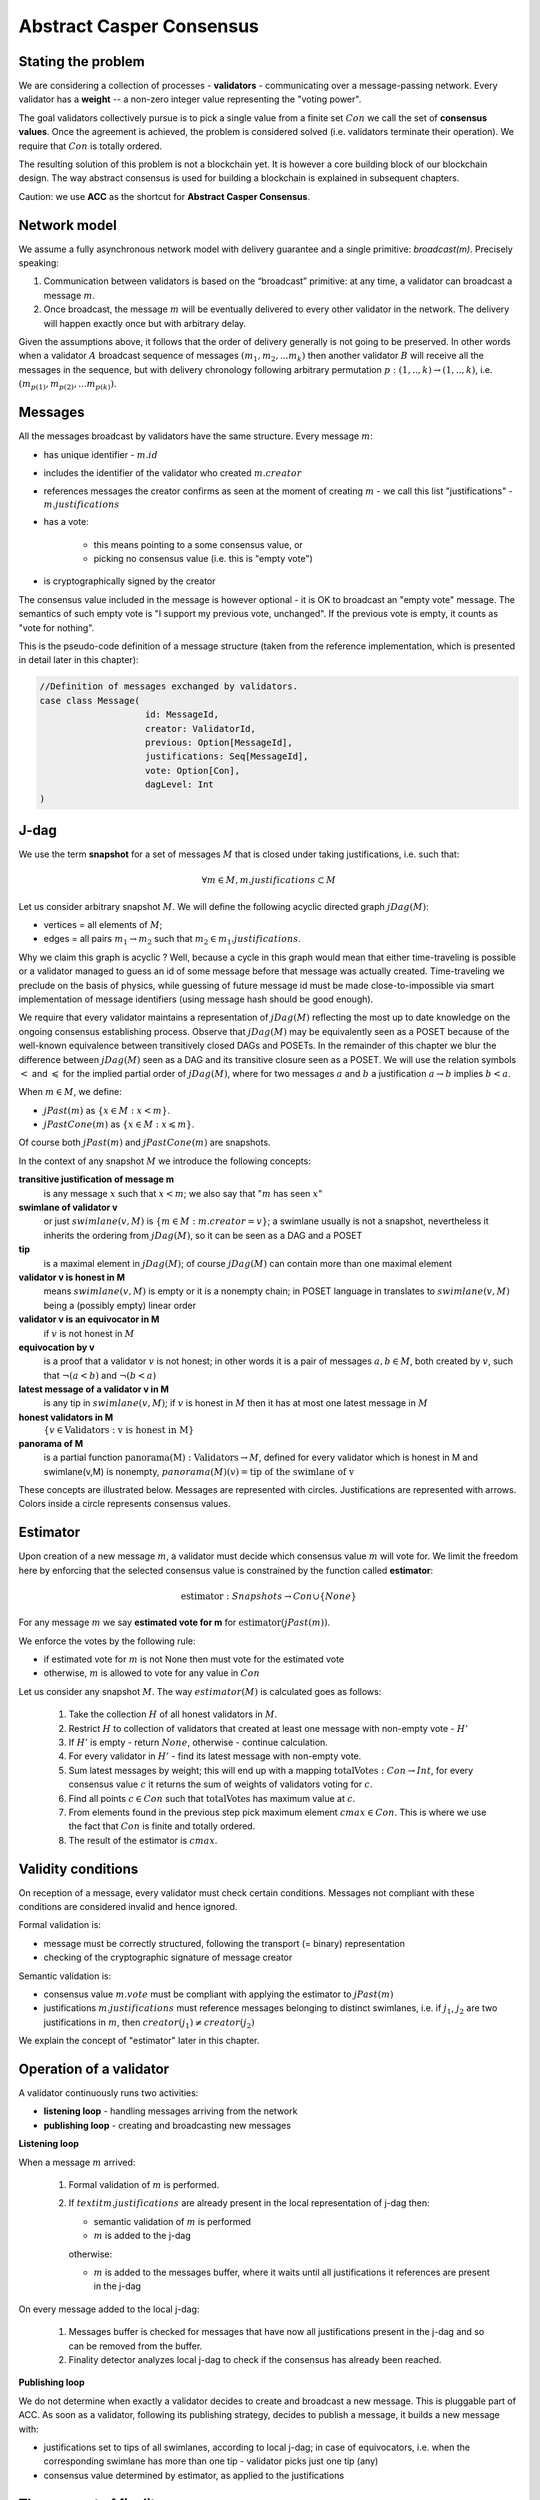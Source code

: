 Abstract Casper Consensus
=========================

Stating the problem
-------------------

We are considering a collection of processes - **validators** - communicating over a message-passing network. Every
validator has a **weight** -- a non-zero integer value representing the "voting power".

The goal validators collectively pursue is to pick a single value from a finite set :math:`Con` we call
the set of **consensus values**. Once the agreement is achieved, the problem is considered solved (i.e. validators
terminate their operation). We require that :math:`Con` is totally ordered.

The resulting solution of this problem is not a blockchain yet. It is however a core building block of our blockchain
design. The way abstract consensus is used for building a blockchain is explained in subsequent chapters.

Caution: we use **ACC** as the shortcut for **Abstract Casper Consensus**.

Network model
-------------

We assume a fully asynchronous network model with delivery guarantee and a single primitive: `broadcast(m)`. Precisely
speaking:

1. Communication between validators is based on the “broadcast” primitive: at any time, a validator can broadcast a
   message :math:`m`.
2. Once broadcast, the message :math:`m` will be eventually delivered to every other validator in the network. The
   delivery will happen exactly once but with arbitrary delay.

Given the assumptions above, it follows that the order of delivery generally is not going to be preserved. In other
words when a validator :math:`A` broadcast sequence of messages :math:`(m_1, m_2, ... m_k)` then another validator
:math:`B` will receive all the messages in the sequence, but with delivery chronology following arbitrary permutation
:math:`p:(1,..,k) \rightarrow (1,..,k)`, i.e. :math:`(m_{p(1)}, m_{p(2)}, ... m_{p(k)})`.

Messages
--------

All the messages broadcast by validators have the same structure. Every message :math:`m`:

- has unique identifier - :math:`m.id`
- includes the identifier of the validator who created :math:`m.creator`
- references messages the creator confirms as seen at the moment of creating :math:`m` - we call this list
  "justifications" - :math:`m.justifications`
- has a vote:

    - this means pointing to a some consensus value, or
    - picking no consensus value (i.e. this is "empty vote")

- is cryptographically signed by the creator

The consensus value included in the message is however optional - it is OK to broadcast an "empty vote" message. The
semantics of such empty vote is "I support my previous vote, unchanged". If the previous vote is empty, it counts
as "vote for nothing".

This is the pseudo-code definition of a message structure (taken from the reference implementation, which is
presented in detail later in this chapter):

.. code:: scala

    //Definition of messages exchanged by validators.
    case class Message(
                        id: MessageId,
                        creator: ValidatorId,
                        previous: Option[MessageId],
                        justifications: Seq[MessageId],
                        vote: Option[Con],
                        dagLevel: Int
    )

J-dag
-----

We use the term **snapshot** for a set of messages :math:`M`  that is closed under taking justifications, i.e. such that:

.. math::

  \forall{m \in M}, m.justifications \subset M

Let us consider arbitrary snapshot :math:`M`. We will define the following acyclic directed graph :math:`jDag(M)`:

-  vertices = all elements of :math:`M`;
-  edges = all pairs :math:`m_1 \rightarrow m_2` such that :math:`m_2 \in m_1.justifications`.

Why we claim this graph is acyclic ? Well, because a cycle in this graph would mean that either time-traveling is
possible or a validator managed to guess an id of some message before that message was actually created. Time-traveling
we preclude on the basis of physics, while guessing of future message id must be made close-to-impossible via smart
implementation of message identifiers (using message hash should be good enough).

We require that every validator maintains a representation of :math:`jDag(M)` reflecting the most up to date
knowledge on the ongoing consensus establishing process. Observe that :math:`jDag(M)` may be equivalently seen as
a POSET because of the well-known equivalence between transitively closed DAGs and POSETs. In the remainder of this
chapter we blur the difference between :math:`jDag(M)` seen as a DAG and its transitive closure seen as a POSET.
We will use the relation symbols :math:`<` and :math:`\leqslant` for the implied partial order of :math:`jDag(M)`,
where for two messages :math:`a` and :math:`b` a justification :math:`a \to b` implies :math:`b < a`.

When :math:`m \in M`, we define:

- :math:`jPast(m)` as :math:`\{x \in M: x < m \}`.
- :math:`jPastCone(m)` as :math:`\{x \in M: x \leqslant m \}`.

Of course both :math:`jPast(m)` and :math:`jPastCone(m)` are snapshots.

In the context of any snapshot :math:`M` we introduce the following concepts:

**transitive justification of message m**
   is any message :math:`x` such that :math:`x < m`; we also say that ":math:`m` has seen :math:`x`"

**swimlane of validator v**
   or just :math:`swimlane(v,M)` is :math:`\{m \in M: m.creator = v\}`; a swimlane usually is not a snapshot,
   nevertheless it inherits the ordering from  :math:`jDag(M)`, so it can be seen as a DAG and a POSET

**tip**
   is a maximal element in :math:`jDag(M)`; of course :math:`jDag(M)` can contain more than one maximal element

**validator v is honest in M**
   means :math:`swimlane(v,M)` is empty or it is a nonempty chain; in POSET language in translates to
   :math:`swimlane(v,M)` being a (possibly empty) linear order

**validator v is an equivocator in M**
   if :math:`v` is not honest in :math:`M`

**equivocation by v**
   is a proof that a validator :math:`v` is not honest; in other words it is a pair of messages :math:`a,b \in M`,
   both created by :math:`v`, such that :math:`\neg (a < b)` and :math:`\neg (b < a)`

**latest message of a validator v in M**
   is any tip in :math:`swimlane(v,M)`; if :math:`v` is honest in :math:`M` then it has at most one latest message
   in :math:`M`

**honest validators in M**
  :math:`\{v \in \textit{Validators}: \textit{v is honest in M}\}`

**panorama of M**
   is a partial function :math:`\textit{panorama(M)}: \textit{Validators} \rightarrow M`, defined for every validator
   which is honest in M and swimlane(v,M) is nonempty, :math:`panorama(M)(v) = \textit{tip of the swimlane of v}`

These concepts are illustrated below. Messages are represented with circles. Justifications are represented with
arrows. Colors inside a circle represents consensus values.

.. figure:: pictures/acc-concepts.png
    :width: 100%
    :align: center

.. figure:: pictures/acc-jpastcone.png
    :width: 100%
    :align: center

Estimator
---------

Upon creation of a new message :math:`m`, a validator must decide which consensus value :math:`m` will vote for. We limit
the freedom here by enforcing that the selected consensus value is constrained by the function called
**estimator**:

.. math::

  \textit{estimator}: Snapshots \to Con \cup \{ None \}

For any message :math:`m` we say **estimated vote for m** for :math:`\textit{estimator}(jPast(m))`.

We enforce the votes by the following rule:

- if estimated vote for :math:`m` is not None then must vote for the estimated vote
- otherwise, :math:`m` is allowed to vote for any value in :math:`Con`

Let us consider any snapshot :math:`M`. The way :math:`estimator(M)` is calculated goes as follows:

  1. Take the collection :math:`H` of all honest validators in :math:`M`.
  2. Restrict :math:`H` to collection of validators that created at least one message with non-empty vote - :math:`H'`
  3. If :math:`H'` is empty - return :math:`None`, otherwise - continue calculation.
  4. For every validator in :math:`H'` - find its latest message with non-empty vote.
  5. Sum latest messages by weight; this will end up with a mapping :math:`\textit{totalVotes}: Con \to Int`,
     for every consensus value :math:`c` it returns the sum of weights of validators voting for :math:`c`.
  6. Find all points :math:`c \in Con` such that :math:`\textit{totalVotes}` has maximum value at :math:`c`.
  7. From elements found in the previous step pick maximum element :math:`cmax \in Con`. This is where we use the fact
     that :math:`Con` is finite and totally ordered.
  8. The result of the estimator is :math:`cmax`.

Validity conditions
-------------------

On reception of a message, every validator must check certain conditions. Messages not compliant with these conditions
are considered invalid and hence ignored.

Formal validation is:

- message must be correctly structured, following the transport (= binary) representation
- checking of the cryptographic signature of message creator

Semantic validation is:

- consensus value :math:`m.vote` must be compliant with applying the estimator to :math:`jPast(m)`
- justifications :math:`m.justifications` must reference messages belonging to distinct swimlanes,
  i.e. if :math:`j_1`, :math:`j_2` are two justifications in :math:`m`, then :math:`creator(j_1) \ne creator(j_2)`

We explain the concept of "estimator" later in this chapter.

Operation of a validator
------------------------

A validator continuously runs two activities:

- **listening loop** - handling messages arriving from the network
- **publishing loop** - creating and broadcasting new messages

**Listening loop**

When a message :math:`m` arrived:

  1. Formal validation of :math:`m` is performed.
  2. If :math:`textit{m.justifications}` are already present in the local representation of j-dag then:

     - semantic validation of :math:`m` is performed
     - :math:`m` is added to the j-dag

     otherwise:

     - :math:`m` is added to the messages buffer, where it waits until all justifications it references are present
       in the j-dag

On every message added to the local j-dag:

  1. Messages buffer is checked for messages that have now all justifications present in the j-dag and so can be removed
     from the buffer.
  2. Finality detector analyzes local j-dag to check if the consensus has already been reached.

**Publishing loop**

We do not determine when exactly a validator decides to create and broadcast a new message. This is pluggable part
of ACC. As soon as a validator, following its publishing strategy, decides to publish a message, it builds a new
message with:

- justifications set to tips of all swimlanes, according to local j-dag; in case of equivocators, i.e. when the
  corresponding swimlane has more than one tip - validator picks just one tip (any)
- consensus value determined by estimator, as applied to the justifications

The concept of finality
-----------------------

When the consensus is reached
~~~~~~~~~~~~~~~~~~~~~~~~~~~~~

A validator :math:`v` constantly analyzes its local j-dag to observe a value :math:`c \in Con` becoming "locked" in the
following sense:

- from now on, the estimator applied to local j-dag tips will always return :math:`c`
- the same phenomenon is guaranteed to happen also for other validators (eventually)

If such locking happens, we say that **consensus value c is now finalized**, i.e. the consensus was reached with
value :math:`c \in Con` being the winner.

Malicious validators
~~~~~~~~~~~~~~~~~~~~

In general - malicious validators can stop consensus from happening. We need to adjust the concept of finalization
so to account for this problem.

There are 4 ways a validator can expose malicious behaviour:

1. Be silent (= stop producing messages)
2. Produce malformed messages.
3. Violate the condition that a message must vote on a value derived from justifications via the estimator.
4. Equivocate.

Case (3) can really be considered a sub-case of (2), and (2) can be evaded by assuming that validators reject
malformed messages on reception. So, the only real problems come from (1) and (4):

- Problem (1) is something we are not addressing within ACC.
- Problem (4) is something we control explicitly in the finality calculation.

Closer look at equivocations
~~~~~~~~~~~~~~~~~~~~~~~~~~~~

Equivocations do break consensus. Intuition for this is clear - if everybody cheats by concurrently voting for
different values, validators will never come up with a decision the value is finally agreed upon.

It may be not immediately obvious how equivocations are possible in the context of the rule that the estimator function
determines the consensus value to vote for. It is worth noticing that:

1. The essence of an equivocation is not about voting for different consensus values; it is about behaving in
   a “schizophrenic” way by pretending that “I have not seen my previous message”.
2. A Validator does not have to reveal all messages actually received. “Revealing” happens at the creation of a new
   message - by listing justifications of this message. The protocol does not prevent a validator from hiding
   knowledge, i.e. listing as justifications "old" messages.
3. Technically, to create an equivocation is very easy - all one have to do is to create a branch own the swimlane.
   Such a branch is created every time when for a message :math:`m` its transitive justifications :math:`jPastCone(m)`
   do not include previous message by :math:`m.creator`.

Finality criteria
~~~~~~~~~~~~~~~~~

Let :math:`\mathcal{M}` be the set of all possible formally correct messages. Let :math:`\textit{Snapshots}(\mathcal{M})`
be the set of all justifications-closed subsets of :math:`\mathcal{M}`.

Because of equivocations, finality really means “consensus value :math:`c` being locked as long as the fraction
of honest nodes is sufficiently high”. We express the “sufficiently high” part by introducing the concept
of **faults tolerance threshold**, or **FTT** in short. This leads us to the improved definition of finality:

A value :math:`c \in Con` is finalized in a snapshot :math:`S \in \textit{Snapshots}(\mathcal{M})` with fault
tolerance :math:`t`
if:

1. :math:`\textit{Estimator}(S) = c`
2. For every snapshot :math:`S \in \mathit{Snapshots}(\mathcal{M})` such that :math:`S \subset R` one of the following
   is true:

  - :math:`Estimator(R) = c`
  - total weights of equivocators visible in :math:`R` is bigger than :math:`t`

**Finality criterion** is any function :math:`fc: \mathit{Snapshots}(\mathcal{M}) \times Int \to C \cup {EMPTY}` such
that if :math:`fc(S,t) = c` then :math:`c` is finalized in :math:`S` with fault tolerance :math:`t`.

Intuitively, finality is something that is easy to define mathematically but potentially hard to discover by an
efficient calculation. Therefore in general we discuss various finality criteria, which are approximations of finality.
Finality criteria may differ by sensitivity (= how they are not overlooking existing finality) and computational
efficacy.

Calculating finality
--------------------

Introduction
~~~~~~~~~~~~

We describe here the criterion of finality codenamed “Summit theory ver 2”. This criterion has two parameters:

-  **ftt: Int** - “absolute” fault tolerance threshold (expressed as total weight)
-  **ack_level: Int** - acknowledgement level; an integer value bigger than zero

The criterion is centered about the concept of "summit". Summits are subgraphs of j-dag fulfilling certain properties.
We will use the term **k-summit** for a summit formed with acknowledgement level k.

Once a k-level summit is found, the consensus is achieved.

Visual notation
~~~~~~~~~~~~~~~

To investigate the summit theory we developed a simulator and a visual notation. Pictures in this chapter are produced
with this simulator.

This is an example of 1-summit:

.. figure:: pictures/summit-1.png
    :width: 100%
    :align: center

The graph corresponds to local j-dag of validator 0 and is visually aligned by daglevel (so time goes from left to
right).

Rectangles on the left represent validators. Swimlane of a validator is aligned horizontally, so for example swimlane
of validator 3 contains messages 4, 14, 20 and 24. Message 28 is marked with a dashed border - this means this message
was created somewhere in the network but at the moment of taking the snapshot of local state of validator 0 was not
yet delivered to validator 0.

Validator colors are also meaningful:

- white - this validator is not part of the summit
- green - this validator is part of the summit
- red - this is an equivocator

The color inside of each message represents the consensus value this message is voting for.

The color outside represents the information related to summit structure (explained later in this chapter).

Step 1: Calculate quorum size
~~~~~~~~~~~~~~~~~~~~~~~~~~~~~~

Quorum size is an integer value calculated as:

.. math::

   \textit{quorum} = ceiling\left(\frac{1}{2}\left(\frac{\textit{ftt}}{1-2^{-k}}+w\right)\right)

… where:

- :math:`\textit{ftt}` - absolute fault tolerance threshold
- :math:`w` - sum of weights of validators
- :math:`k` - desired acknowledgement level of a summit we are trying to find
- :math:`\textit{ceiling}` - rounding towards positive infinity

The formula can be rephrased to use relative ftt instead of absolute ftt:

.. math::

   \textit{quorum} = ceiling\left(\frac{w}{2}\left(\frac{\textit{rftt}}{1-2^{-k}}+1\right)\right)

… where:

- :math:`\textit{rftt}` - relative fault tolerance threshold (fractional value between 0 and 1); represents the maximal accepted
  total weight of malicious validators - as fraction of :math:`w`


Step 2: Find consensus candidate value
~~~~~~~~~~~~~~~~~~~~~~~~~~~~~~~~~~~~~~

The first step in finding a summit is to apply the estimator to the whole j-dag. This way the consensus value
that gets most votes (by weight) is found, where the total ordering on :math:`Con` is used as a tie-breaker.

Say the value returned by the estimator is :math:`c`. When the total weight of votes for :math:`c` is less than
quorum size, we do not have a summit yet, so this terminates the summit search .


Step 3: Find 0-level messages
~~~~~~~~~~~~~~~~~~~~~~~~~~~~~

**0-level messages for an honest validator v** is a subset of :math:`swimlane(v)` formed by taking all messages voting
for :math:`c` which have no later message by :math:`v` voting for consensus value other than :math:`c`. Please notice
that empty votes are considered a continuation of last non-empty vote.

**0-level messages** is a sum of zero level messages for all hones validators.

Let us look again at the example summit:

.. figure:: pictures/summit-1.png
    :width: 100%
    :align: center

All latest messages vote for consensus value "white", so it is clear that white is the value picked by the estimator.

In the swimlane of validator 2, messages 3 and 9 vote for white, but are not 0-level, because 2 changed mind later.
Also messages 11 and 15 are not 0-level, because they vote for orange. Only messages 19 and 26 are 0-level.

In the swimlane of validator 1, all messages are 0-level: 2, 13, 22, 23.

In the swimlane of validator 0 no message is 0-level, because validator 0 is an equivocator. This becomes clear
when we highlight the j-past-cone of message 25:

.. figure:: pictures/summit-1-jpastcone.png
    :width: 100%
    :align: center

Message 18 is not included in j-past-cone of message 25. Hence - messages 18 and 25 form an equivocation.


J-dag trimmer
~~~~~~~~~~~~~

We will be working in the context of local j-dag of a fixed validator :math:`v_0 \in V`. Let :math:`M` be the set of all
messages in the local j-dag of :math:`v_0`.

Definition: Let :math:`S \subset V` be some subset of the validators set. By **j-dag trimmer** we mean
any function :math:`p:S \to M` such that :math:`\forall{v \in S}, p(v).\textit{creator} = v`


If you think of swimlanes as being "fibers" or "hair" then having a trimmer means:

- selecting a subset of swimlanes
- picking a "cutting point" for every selected swimlane

When having a trimmer, we will be interested in the all the messages "cut" by the trimmer:

Definition: For a j-dag trimmer :math:`p` we introduce the set of messages **p-messages**:

.. math::

   \{m \in M: m.creator \in dom(p) \land p(m.creator) \leqslant m\}

Observe that a function assigning to any honest validator its oldest 0-level message is a jdag trimmer. We will call
it **the base trimmer** or just **base**.

.. figure:: pictures/base-trimmer-explained.png
    :width: 100%
    :align: center

Committee
~~~~~~~~~

Definition: Let :math:`p` be some j-dag trimmer.

- By :math:`weight(S)` we mean the sum of weights of validators in :math:`S`.
- **Support of message m in context p** is a subset :math:`R \subset S`
  obtained by taking all validators :math:`v \in S` such that :math:`\textit{panorama}_m(v) \in \textit{p-messages}`.
- **1-level message in context p** is a p-message :math:`m` such that the weight of support of :math:`m`
  in context :math:`p` is at least :math:`\textit{quorum}`.

Definition: **Committee in context p** is a j-dag trimmer :math:`comm:S \to M` such that:

- :math:`S \subset dom(p)`
- every value :math:`comm(v)` is a 1-level message in context :math:`p|_S` (i.e. we restrict here :math:`p` to subdomain
  :math:`S`
- :math:`\textit{weight}(S) \geqslant \textit{quorum}`

**Example:**

In the example below, all validators have equal weight 1, and :math:`ftt=1`.
We have the following 1-level committee here:

.. math::

  \{v_1 \to m_{23}, v_2 \to m_{19}, v_3 \to m_{24}, v_4 \to m_{21} \}

.. figure:: pictures/summit-1.png
    :width: 100%
    :align: center

Step 4: Find k-level summit
~~~~~~~~~~~~~~~~~~~~~~~~~~~

Definition: **k-level summit** is a sequence :math:`(\textit{comm}_1, \textit{comm}_2, ..., \textit{comm}_k)` such that:

- :math:`\textit{comm}_1` is a committee in context of the base trimmer
- :math:`\textit{comm}_i` is a committee in context :math:`\textit{comm}_{i-1}` for :math:`i=2, ..., k`

In particular - a committee in context of the base trimmer is 1-level summit.

**Example:**

Below is an example of 4-level summit for 8 validators (all having equal weights 1) with :math:`ftt=2`.

.. figure:: pictures/summit-2.png
    :width: 100%
    :align: center

This is a simple case of a summit, where there are no equivocators and the domain of the base trimmer as well as
the domain of every committee we calculate is the whole set of validators.

Similarly to summits, messages also have "acknowledgement levels". We will say **K-level message** for a message with
acknowledgement level K. Acknowledgement level for a message is optional. We will use the term **plain-message** to
reference messages that do not have acknowledgement level.

The border of a message signals the following information:

-  black border: plain message
-  red border: 0-level message
-  yellow border: messages that qualify for a committee in the context of the base trimmer
-  green border: messages that qualify for a committee in the context of :math:`\textit{comm}_1`
-  lime border: messages that qualify for a committee in the context of :math:`\textit{comm}_2`
-  blue border: messages that qualify for a committee in the context of :math:`\textit{comm}_3`
-  dashed border: this message has not arrived yet to validator 0; it is not part of j-dag as seen by validator 0

Looking at border colors, it is easy to find subsequent committees.

- :math:`\textit{comm}_1` is formed by leftmost yellow messages
- :math:`\textit{comm}_2` is formed by leftmost green messages
- :math:`\textit{comm}_3` is formed by leftmost lime messages
- :math:`\textit{comm}_4` is formed by leftmost blue messages

Leftmost red border messages form the base-trimmer.

Caution: search for "leftmost messages" separately for every swimlane.

Reference implementation
------------------------

In this section we sketch a "reference" implementation of Abstract Casper Consensus. We use Scala syntax for the code,
but we limit ourselves to elementary language features (so it is readable for any developer familiar with contemporary
programming languages).

Scala primer for non-scala developers:

.. code:: scala

    //value declaration (= constant)
    val localValidatorId: ValidatorId

    //variable declaration (a value can be assigned to a variable many times)
    var localValidatorId: ValidatorId

    //method declaration
    def containsPair(a: A, b: B): Boolean

    //special type Unit contains only one value, so it is used to signal that a function returns nothing
    //of interest
    def addPair(a: A, b: B): Unit

    //class declaration
    class Person {
      var name: String
      var dateOfBirth: Date
    }

    //class with immutable values
    case class Person(
        name: String,
        dateOfBirth: Date
    )

    //standalone object
    object PersonsManager {
      val ageOfAdult: Int = 18
      def findPersonById(id: Int): Option[Person]
      def currentNumberOfPersons: Int
    }

    //interface declaration
    trait Sizeable {
      def size: Int
      def isEmpty: Boolean
    }

    //this is a tuple
    (1,"foo",true)

    //this is convenience notation for 2-tuples; equivalent to (1, "foo")
    1 -> "foo"

    //a loop iterating over a collection of messages
    for (m <- messages)
      println(message.id)

    //nested imperative loop
    for {
      v <- validators
      m <- messages(v)
    } {
      println(m.id)
    }

    //for comprehension
    for (i <- 0 until n;
        j <- 0 until n if i + j == v)
    yield
     (i, j)

    //a type of functions from ValidatorId to Message
    type Foo = ValidatorId => Message

    //a variable using functional type
    var panorama: ValidatorId => Message

    //cartesian product of types; means Int x String
    type Prod = (Int,String)

    //a function instance
    val add: (Int,Int) => Int = ((x,y) => x+y)

    //optional values
    val a: Option[Int] = None
    val b: Option[String] = Some("foo")

    //pattern matching
    x match {
      case None => println("1")
      case Some(p) => println(p)
    }

    //transforming a sequence by applying given function to every element
    val coll: Seq[Int] = Seq(1,2,3,4,5)
    val mapped1 = coll.map(n => n*n)
    val mapped2 = coll map (n => n*n) //equivalent, but without a dot

    //transforming a map by applying given function to every element
    val coll: Map[Int,String] = Map(1->"this", 2->"is", 3->"example")
    val mapped: Map[Int,Int] = coll map {case (k,v) => (k*k, v.length)}

Common abstractions
~~~~~~~~~~~~~~~~~~~

We use the following type aliases:

.. code:: scala

    type ValidatorId = Long
    type MessageId = Hash
    type Con = Int
    type BinaryMessage = Array[Byte]
    type Weight = Long

We are using the following abstraction of mutable 2-argument relation:

.. code:: scala

    //Contract for a mutable 2-argument relation (= subset of the cartesian product AxB)
    //We use this structure to represent messages buffer.
    trait Relation[A,B] {
      def addPair(a: A, b: B): Unit
      def removePair(a: A, b: B): Unit
      def removeSource(a: A): Unit
      def removeTarget(b: B): Unit
      def containsPair(a: A, b: B): Boolean
      def findTargetsFor(source: A): Iterable[B]
      def findSourcesFor(target: B): Iterable[A]
      def hasSource(a: A): Boolean
      def hasTarget(b: B): Boolean
      def sources: Iterable[A]
      def targets: Iterable[B]
      def size: Int
      def isEmpty: Boolean
    }

... and directed acyclic graph:

.. code:: scala

    //Abstraction of directed acyclic graph.
    //We use this to represent the j-dag.
    trait Dag[Vertex] {

      /**
       * Returns targets reachable (in one step) from given vertex by going along the arrows.
       * @param v vertex
       * @return collection of vertices
       */
      def targets(v: Vertex): Iterable[Vertex]

      /**
       * Returns sources reachable (in one step) from given vertex by going against the arrows.
       * @param v vertex
       * @return collection of vertices
       */
      def sources(v: Vertex): Iterable[Vertex]

      /**
       * Returns true if given vertex is a member of this DAG.
       * @param v vertex
       * @return true if this DAG contains vertex
       */
      def contains(v: Vertex): Boolean

      /**
       * List of nodes which are only sources, but not targets,
       * i.e. nodes with only outgoing arrows and no incoming arrows.
       * @return list of nodes which are only sources.
       */
      def tips: Iterable[Vertex]

      /**
       * Add a new node to the DAG.
       * Sources and targets of this node must be inferred (so we assume that this information is somehow encoded
       * inside the vertex itself).
       * @param v new vertex to be added; targets of v must be already present in the DAG
       * @return true if the vertex was actually added, false if the vertex was already present in the DAG
       */
      def insert(v: Vertex): Boolean

      /**
       * Traverses the DAG (breadth-first-search) along the arrows.
       * @param v vertex from which we start the traversal
       * @return iterator of vertices, sorted by dagLevel (descending)
       */
      def toposortTraverseFrom(v: Vertex): Iterator[Vertex]

      /**
       * Traverses the DAG (breadth-first-search) along the arrows.
       * @param coll collection of vertices from which we start the traversal
       * @return iterator of vertices, sorted by dagLevel (descending)
       */
      def toposortTraverseFrom(coll: Iterable[Vertex]): Iterator[Vertex]

    }

We say nothing about hashing in use, we just assume that hashes can be seen as binary arrays:

.. code:: scala

    trait Hash extends Ordered[Hash] {
      def bytes: Array[Byte]
    }

Messages
~~~~~~~~

Message structure:

.. code:: scala

    case class Message(
      id: MessageId,
      creator: ValidatorId,
      previous: Option[MessageId],
      justifications: Seq[MessageId],
      vote: Option[Con],
      dagLevel: Int
    )

-  ``id: MessageId`` unique identifier - hash of other fields
-  ``creator: Int`` id of the validator that created this message
-  ``previous: Option[MessageId]`` distinguished justification that points to previous message published by creator
-  ``justifications: Seq[MessageId]`` collection of messages that the creator acknowledges as seen at the moment of
   creation of this message; this collection may possibly be empty; only message identifiers are kept here
-  ``vote: Option[Con]`` consensus value this message is voting for; the value is optional, because we allow
   empty votes
-  ``daglevel: Int`` height of this message in justifications DAG

Serialization of messages joins the logical layer and transport layer:

.. code:: scala

    trait MessagesSerializer {

      //conversion binary message --> message
      //validates:
      //  (1) binary format of the message
      //  (2) message's hash
      //  (3) message's signature
      def decodeBinaryMessage(bm: BinaryMessage): (Message, EnvelopeValidationResult)

      //conversion message --> binary message
      def convertToBinaryRepresentationWithSignature(m: Message): BinaryMessage

    }

Network abstraction
~~~~~~~~~~~~~~~~~~~

Broadcasting messages:

.. code:: scala

    trait GossipService {
      def broadcast(message: BinaryMessage)
    }

Receiving messages:

.. code:: scala

    trait GossipHandler {
      def handleMessageReceivedFromNetwork(message: BinaryMessage): HandlerResult
    }

Panoramas
~~~~~~~~~

We use panoramas to encode the "perspective on the j-dag as seen from given message".

.. code:: scala

    //Represents a result of j-dag processing that is an intermediate result needed as an input to the estimator.
    //We calculate the panorama associated with every message - this ends up being a data structure
    //that is "parallel" to the local j-dag
    case class Panorama(
                         honestSwimlanesTips: Map[ValidatorId,Message],
                         equivocators: Set[ValidatorId]
                       ) {

      def honestValidatorsWithNonEmptySwimlane: Iterable[ValidatorId] = honestSwimlanesTips.keys
    }

    object Panorama {
      val empty: Panorama = Panorama(honestSwimlanesTips = Map.empty, equivocators = Set.empty)

      def atomic(msg: Message): Panorama = Panorama(
        honestSwimlanesTips = Map(msg.creator -> msg),
        equivocators = Set.empty[ValidatorId]
      )
    }


Validator
~~~~~~~~~

The abstraction of the estimator:

.. code:: scala

    trait Estimator {

      //calculates correct consensus value to be voted for, given the j-dag snapshot (represented as a panorama)
      def deriveConsensusValueFrom(panorama: Panorama): Option[Con]

      //convert panorama to votes
      //this involves traversing down every corresponding swimlane so to find latest non-empty vote
      def extractVotesFrom(panorama: Panorama): Map[ValidatorId, Con]

    }

... and finality detector (implementing the "summit theory" finality criterion):

.. code:: scala

    trait FinalityDetector {
      def onLocalJDagUpdated(latestPanorama: Panorama): Option[Summit]
    }

The implementation of a validator is complex so we split it into sections.


.. code:: scala

    //A participant of Abstract Casper Consensus protocol
    abstract class Validator extends GossipHandler {
    }

**Validator configuration**

.. code:: scala

  val localValidatorId: ValidatorId
  val weightsOfValidators: Map[ValidatorId, Weight] //this map must be the same in every validator instance
  val gossipService: GossipService
  val serializer: MessagesSerializer
  val preferredConsensusValue: Con
  val relativeFTT: Double
  val ackLevel: Int

-  ``weightsOfValidators: Map[ValidatorId, Int]`` - weights of validators
-  ``finalizer: Finalizer`` - finality detector
-  ``gossipService: GossipService`` - communication layer API used to broadcast messages

**Protocol state**

.. code:: scala

  val messagesBuffer: Relation[Message, MessageId]
  val jdagGraph: Dag[Message]
  val messageIdToMessage: mutable.Map[MessageId, Message]
  var globalPanorama: Panorama = Panorama.empty
  val message2panorama: mutable.Map[Message,Panorama]
  val estimator: Estimator = new ReferenceEstimator(messageIdToMessage, weightsOfValidators)
  var myLastMessagePublished: Option[Message] = None
  val finalityDetector: FinalityDetector = new ReferenceFinalityDetector(
    relativeFTT,
    ackLevel,
    weightsOfValidators,
    jdagGraph,
    messageIdToMessage,
    message2panorama,
    estimator)

-  ``messagesBuffer: Relation[Message,MessageId]`` - a buffer of messages received, but not incorporated into ``jdag``
   yet; a pair :math:`(m,j)` in this relation represents buffered message :math:`m` waiting for not-yet-received message
   with id :math:`j`
-  ``jdagGraph`` - representation of :math:`jDag(M)`, where :math:`M` is the set of all messages known, such that
   their dependencies are fulfilled; in other words, before a message :math:`m` can be added to ``jdag``, all
   justifications of :math:`m` must be already present in ``jdag``
-  ``jdagIdToMessage: mutable.Map[MessageId, Message]`` - indexing of messages by id

**Handling of incoming messages**

.. code:: scala

  def handleMessageReceivedFromNetwork(bm: BinaryMessage): HandlerResult = {
    val (message, validationResult) = serializer.decodeBinaryMessage(bm)
    if (validationResult == EnvelopeValidationResult.Error)
      return HandlerResult.InvalidMessage

    if (message.justifications.forall(id => messageIdToMessage.contains(id)))
      runBufferPruningCascadeFor(message)
    else {
      val missingDependencies = message.justifications.filter(j => ! messageIdToMessage.contains(j))
      for (j <- missingDependencies)
        messagesBuffer.addPair(message,j)
    }

    return HandlerResult.Accepted
  }

  def runBufferPruningCascadeFor(message: Message): Unit = {
    val queue = new mutable.Queue[Message]()
    queue enqueue message

    while (queue.nonEmpty) {
      val nextMsg = queue.dequeue()
      if (! messageIdToMessage.contains(nextMsg.id)) {
        if (isValid(nextMsg)) {
          addToLocalJdag(nextMsg)
          val waitingForThisOne = messagesBuffer.findSourcesFor(nextMsg.id)
          messagesBuffer.removeTarget(nextMsg.id)
          val unblockedMessages = waitingForThisOne.filterNot(b => messagesBuffer.hasSource(b))
          queue enqueueAll unblockedMessages
        } else {
          gotInvalidMessage(nextMsg)
          //nextMsg was already removed from messages buffer
          //any messages recursively depending on it will stay in the buffer
          //some form of "garbage collecting" too old messages that wait in the buffer for ages
          //is reasonable, but doing this properly is beyond the scope of the reference implementation
        }
      }
    }
  }

**Publishing of new messages**

.. code:: scala

  def publishNewMessage(): Unit = {
    val msg = createNewMessage()
    addToLocalJdag(msg)
    val bm = serializer.convertToBinaryRepresentationWithSignature(msg)
    gossipService.broadcast(bm)
    myLastMessagePublished = Some(msg)
  }

  def createNewMessage(): Message = {
    val creator: ValidatorId = localValidatorId
    val justifications: Seq[MessageId] = globalPanorama.honestSwimlanesTips.values.map(msg => msg.id).toSeq
    val dagLevel: Int =
      if (justifications.isEmpty)
        0
      else
        (justifications map (j => messageIdToMessage(j).dagLevel)).max + 1
    val consensusValue: Option[Con] =
      if (shouldCurrentVoteBeEmpty())
        None
      else
        estimator.deriveConsensusValueFrom(globalPanorama) match {
          case Some(c) => Some(c)
          case None => Some(preferredConsensusValue)
        }

    val msgWithBlankId = Message (
      id = placeholderHash,
      creator,
      previous = myLastMessagePublished map (m => m.id),
      justifications,
      consensusValue,
      dagLevel
    )

    return Message(
      id = generateMessageIdFor(msgWithBlankId),
      msgWithBlankId.creator,
      msgWithBlankId.previous,
      msgWithBlankId.justifications,
      msgWithBlankId.vote,
      msgWithBlankId.dagLevel
    )
  }

**Abstract methods** - i.e. extension points (things outside of this protocol spec)

.. code:: scala

  //decides whether current vote should be empty (as opposed to voting for whatever estimator tells)
  def shouldCurrentVoteBeEmpty(): Boolean

  //"empty" hash value needed for message hash calculation
  def placeholderHash: Hash

  //hashing of messages
  def generateMessageIdFor(message: Message): Hash

  //do whatever is needed after consensus (= summit) has been discovered
  def consensusHasBeenReached(summit: Summit): Unit

  //we received an invalid message; a policy for handling such situations can be plugged-in here
  def gotInvalidMessage(message: Message): Unit

**Validation of incoming messages**

.. code:: scala

  def isValid(message: Message): Boolean =
    validityConditionDaglevel(message) &&
    validityConditionDirectJustifications(message) &&
    validityConditionPrevious(message) &&
    validityConditionConsensusValue(message)

  //daglevel must be correct
  def validityConditionDaglevel(message: Message): Boolean = {
    val correctDaglevel: Int = (message.justifications map (j => messageIdToMessage(j).dagLevel)).max + 1
    return message.dagLevel == correctDaglevel
  }

  //direct justifications must not reference the same swimlane twice
  //(while message.previous is considered one of justifications)
  def validityConditionDirectJustifications(message: Message): Boolean = {
    val swimlanesUsed = message.justifications.map(j => messageIdToMessage(j).creator).toSet
    message.previous match {
      case None => //ok
      case Some(p) =>
        if (swimlanesUsed.contains(messageIdToMessage(p).creator))
          return false
    }

    return swimlanesUsed.size == message.justifications.size
  }

  //msg.previous must point to highest element of msg.creator swimlane earlier than msg itself
  def validityConditionPrevious(message: Message): Boolean = {
    val effectiveJustifications: Seq[MessageId] =
      message.previous match {
        case None => message.justifications
        case Some(p) => message.justifications :+ p
      }
    val effectiveJustificationsAsMessages: Seq[Message] =
      effectiveJustifications map (id => messageIdToMessage(id))
    val toposortIteratorOfJPastCone = jdagGraph.toposortTraverseFrom(effectiveJustificationsAsMessages)

    return message.previous match {
      case None =>
        toposortIteratorOfJPastCone.find(m => m.creator == message.creator) match {
          case Some(x) => false
          case None => true
        }
      case Some(p) =>
        val declaredPreviousMessage: Message = messageIdToMessage(p)
        val actualPreviousMessage: Message = toposortIteratorOfJPastCone
          .filter(m => m.creator == message.creator).next()
        declaredPreviousMessage == actualPreviousMessage
    }
  }

  def validityConditionConsensusValue(message: Message): Boolean =
    message.vote match {
      case None => true
      case Some(consensusValueInMessage) =>
        estimator.deriveConsensusValueFrom(panoramaOf(message)) match {
          case Some(requiredConsensusValue) => consensusValueInMessage == requiredConsensusValue
          case None => true //estimator gave no constraint, so the creator of this message was allowed
                            //to pick any consensus value
        }
    }

**Updating of local j-dag**

.. code:: scala

  def addToLocalJdag(msg: Message): Unit = {
    globalPanorama = mergePanoramas(globalPanorama, panoramaOf(msg))
    jdagGraph insert msg
    messageIdToMessage += msg.id -> msg

    finalityDetector.onLocalJDagUpdated(globalPanorama) match {
      case Some(summit) => consensusHasBeenReached(summit)
      case None => //no consensus yet, do nothing
    }
  }

**Calculating panoramas**

.. code:: scala

  /**
   * Calculates panorama of given msg.
   */
  def panoramaOf(msg: Message): Panorama =
    message2panorama.get(msg) match {
      case Some(p) => p
      case None =>
        val result =
          msg.justifications.foldLeft(Panorama.empty){case (acc,j) =>
            val justificationMessage = messageIdToMessage(j)
            val tmp = mergePanoramas(panoramaOf(justificationMessage), Panorama.atomic(justificationMessage))
            mergePanoramas(acc, tmp)}
        message2panorama += (msg -> result)
        result
    }

  //sums j-dags defined by two panoramas and represents the result as a panorama
  //caution: this implementation relies on daglevels being correct
  //so validation of daglevel must have happened before
  def mergePanoramas(p1: Panorama, p2: Panorama): Panorama = {
    val mergedTips = new mutable.HashMap[ValidatorId,Message]
    val mergedEquivocators = new mutable.HashSet[ValidatorId]()
    mergedEquivocators ++= p1.equivocators
    mergedEquivocators ++= p2.equivocators

    for (validatorId <- p1.honestValidatorsWithNonEmptySwimlane ++ p2.honestValidatorsWithNonEmptySwimlane) {
      if (! mergedEquivocators.contains(validatorId)) {
        val msg1opt: Option[Message] = p1.honestSwimlanesTips.get(validatorId)
        val msg2opt: Option[Message] = p2.honestSwimlanesTips.get(validatorId)

        (msg1opt,msg2opt) match {
          case (None, None) => //do nothing
          case (None, Some(m)) => mergedTips += (validatorId -> m)
          case (Some(m), None) => mergedTips += (validatorId -> m)
          case (Some(m1), Some(m2)) =>
            if (m1 == m2)
              mergedTips += (validatorId -> m1)
            else if (m1.dagLevel == m2.dagLevel)
              mergedEquivocators += validatorId
            else {
              val higher: Message = if (m1.dagLevel > m2.dagLevel) m1 else m2
              val lower: Message = if (m1.dagLevel < m2.dagLevel) m1 else m2
              if (isEquivocation(higher, lower))
                mergedEquivocators += validatorId
              else
                mergedTips += (validatorId -> higher)
            }
        }
      }
    }

    return Panorama(mergedTips.toMap, mergedEquivocators.toSet)
  }

  //tests if given messages pair from the same swimlane is an equivocation
  //caution: we assume that msg.previous and msg.daglevel are correct (= were validated before)
  def isEquivocation(higher: Message, lower: Message): Boolean = {
    require(lower.creator == higher.creator)

    if (higher == lower)
      false
    else if (higher.dagLevel <= lower.dagLevel)
      true
    else if (higher.previous.isEmpty)
      true
    else
      isEquivocation(messageIdToMessage(higher.previous.get), lower)
  }


Estimator
~~~~~~~~~

.. code:: scala

    //Reference implementation of the estimator described in theory chapter.
    class ReferenceEstimator(
                              id2msg: MessageId => Message,
                              weight: ValidatorId => Weight
                            ) extends Estimator {

      def deriveConsensusValueFrom(panorama: Panorama): Option[Con] = {
        //panorama may be empty, which means "no votes yet"
        if (panorama.honestSwimlanesTips.isEmpty)
          return None

        val effectiveVotes: Map[ValidatorId, Con] = extractVotesFrom(panorama)
        //this may happen if all effective votes were empty (i.e. consensus value = None)
        if (effectiveVotes.isEmpty)
          return None

        //summing votes
        val accumulator = new mutable.HashMap[Con, Weight]
        for ((validator, c) <- effectiveVotes) {
          val oldValue: Weight = accumulator.getOrElse(c, 0L)
          val newValue: Weight = oldValue + weight(validator)
          accumulator += (c -> newValue)
        }

        //if weights are the same, we pick the bigger consensus value
        //tuples (w,c) are ordered lexicographically, so first weight of votes decides
        //if weights are the same, we pick the bigger consensus value
        //total ordering of consensus values is implicitly assumed here
        val (winnerConsensusValue, winnerTotalWeight) = accumulator maxBy { case (c, w) => (w, c) }
        return Some(winnerConsensusValue)
      }

      def extractVotesFrom(panorama: Panorama): Map[ValidatorId, Con] =
        panorama.honestSwimlanesTips
          .map { case (vid, msg) => (vid, effectiveVote(msg)) }
          .collect { case (vid, Some(vote)) => (vid, vote) }

      //finds latest non-empty vote as seen from given message by traversing "previous" chain
      @tailrec
      private def effectiveVote(message: Message): Option[Con] =
        message.vote match {
          case Some(c) => Some(c)
          case None =>
            message.previous match {
              case Some(m) => effectiveVote(id2msg(m))
              case None => None
            }
        }

    }

Finality detector
~~~~~~~~~~~~~~~~~

Representation of a j-dag trimmer:

.. code:: scala

    /**
     * Represents a j-dag trimmer.
     */
    case class Trimmer(entries: Map[ValidatorId,Message]) {
      def validators: Iterable[ValidatorId] = entries.keys
      def validatorsSet: Set[ValidatorId] = validators.toSet
    }

Representation of a summit:

.. code:: scala

    case class Summit(
                       relativeFtt: Double,
                       level: Int,
                       committees: Array[Trimmer]
                     )

Implementation of the "summit theory" finality criterion:

.. code:: scala

    //Implementation of finality criterion based on summits theory.
    class ReferenceFinalityDetector(
                                     relativeFTT: Double,
                                     ackLevel: Int,
                                     weightsOfValidators: Map[ValidatorId, Weight],
                                     jDag: Dag[Message],
                                     messageIdToMessage: MessageId => Message,
                                     message2panorama: Message => Panorama,
                                     estimator: Estimator
                                   ) extends FinalityDetector {

      val totalWeight: Weight = weightsOfValidators.values.sum
      val absoluteFTT: Weight = math.ceil(relativeFTT * totalWeight).toLong
      val quorum: Weight = {
        val q: Double = (absoluteFTT.toDouble / (1 - math.pow(2, - ackLevel)) + totalWeight.toDouble) / 2
        math.ceil(q).toLong
      }

      override def onLocalJDagUpdated(latestPanorama: Panorama): Option[Summit] = {
        estimator.deriveConsensusValueFrom(latestPanorama) match {
          case None =>
            return None
          case Some(winnerConsensusValue) =>
            val validatorsVotingForThisValue: Iterable[ValidatorId] = estimator.extractVotesFrom(latestPanorama)
                .filter {case (validatorId,vote) => vote == winnerConsensusValue}
                .keys
            val baseTrimmer: Trimmer =
              findBaseTrimmer(winnerConsensusValue,validatorsVotingForThisValue, latestPanorama)

            if (sumOfWeights(baseTrimmer.validators) < quorum)
              return None
            else {
              val committeesFound: Array[Trimmer] = new Array[Trimmer](ackLevel + 1)
              committeesFound(0) = baseTrimmer
              for (k <- 1 to ackLevel) {
                val levelKCommittee: Option[Trimmer] =
                  findCommittee(committeesFound(k-1), committeesFound(k-1).validatorsSet)
                if (levelKCommittee.isEmpty)
                  return None
                else
                  committeesFound(k) = levelKCommittee.get
              }

              return Some(Summit(relativeFTT, ackLevel, committeesFound))
            }
        }
      }

      private def findBaseTrimmer(
                                       consensusValue: Con,
                                       validatorsSubset: Iterable[ValidatorId],
                                       latestPanorama: Panorama): Trimmer = {
        val pairs: Iterable[(ValidatorId, Message)] =
          for {
            validator <- validatorsSubset
            swimlaneTip: Message = latestPanorama.honestSwimlanesTips(validator)
            oldestZeroLevelMessageOption: Option[Message] = swimlaneIterator(swimlaneTip)
              .filter(m => m.vote.isDefined)
              .takeWhile(m => m.vote.get == consensusValue)
              .toSeq
              .lastOption
            msg <- oldestZeroLevelMessageOption

        }
          yield (validator, msg)

        return Trimmer(pairs.toMap)
      }

      @tailrec
      private def findCommittee(
                                 context: Trimmer,
                                 candidatesConsidered: Set[ValidatorId]): Option[Trimmer] = {
        //pruning of candidates collection
        //we filter out validators that do not have a 1-level message in provided context
        val approximationOfResult: Map[ValidatorId, Message] =
          candidatesConsidered
            .map(validator => (validator, findLevel1Msg(validator, context, candidatesConsidered)))
            .collect {case (validator, Some(msg)) => (validator, msg)}
            .toMap

        val candidatesAfterPruning: Set[ValidatorId] = approximationOfResult.keys.toSet

        return if (sumOfWeights(candidatesAfterPruning) < quorum)
          None
        else
          if (candidatesAfterPruning forall (v => candidatesConsidered.contains(v)))
            Some(Trimmer(approximationOfResult))
          else
            findCommittee(context, candidatesAfterPruning)
      }

      private def swimlaneIterator(message: Message): Iterator[Message] =
        new Iterator[Message] {
          var nextElement: Option[Message] = Some(message)

          override def hasNext: Boolean = nextElement.isDefined

          override def next(): Message = {
            val result = nextElement.get
            nextElement = nextElement.get.previous map (m => messageIdToMessage(m))
            return result
          }
        }

      /**
       * In the swimlane of given validator we attempt finding lowest (= oldest) message that has support
       * at least q in given context.
       */
      private def findLevel1Msg(
                                 validator: ValidatorId,
                                 context: Trimmer,
                                 candidatesConsidered: Set[ValidatorId]
                                  ): Option[Message] =
        findNextLevelMsgRecursive(
          validator,
          context,
          candidatesConsidered,
          context.entries(validator))

      @tailrec
      private def findNextLevelMsgRecursive(
                                             validator: ValidatorId,
                                             context: Trimmer,
                                             candidatesConsidered: Set[ValidatorId],
                                             message: Message): Option[Message] = {

        val relevantSubPanorama: Map[ValidatorId, Message] =
          message2panorama(message).honestSwimlanesTips filter
            {case (v,msg) =>
              candidatesConsidered.contains(v) && msg.dagLevel >= context.entries(v).dagLevel
            }

        return if (sumOfWeights(relevantSubPanorama.keys) >= quorum)
          Some(message)
        else {
          val nextMessageInThisSwimlane: Option[Message] =
            jDag.sources(message).find(m => m.creator == validator)
          nextMessageInThisSwimlane match {
            case Some(m) => findNextLevelMsgRecursive(validator, context, candidatesConsidered, m)
            case None => None
          }
        }
      }

      private def sumOfWeights(validators: Iterable[ValidatorId]): Weight =
        validators.map(v => weightsOfValidators(v)).sum

    }



